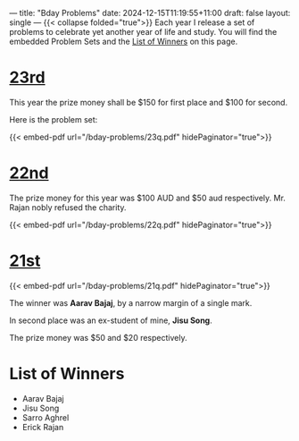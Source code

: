 ---
title: "Bday Problems"
date: 2024-12-15T11:19:55+11:00
draft: false
layout: single
---
{{< collapse folded="true">}}
Each year I release a set of problems to celebrate yet another year of life and study. You will find the embedded Problem Sets and the [[/projects/bday-problems#winners][List of Winners]] on this page.

* [[/projects/bday-problems/23rd][23rd]]
:PROPERTIES:
:CUSTOM_ID: 23rd
:END:
This year the prize money shall be $150 for first place and $100 for second.

Here is the problem set:

{{< embed-pdf url="/bday-problems/23q.pdf" hidePaginator="true">}}


* [[/projects/bday-problems/22nd][22nd]]
:PROPERTIES:
:CUSTOM_ID: 22nd
:END:

The prize money for this year was $100 AUD and $50 aud respectively.
Mr. Rajan nobly refused the charity.

{{< embed-pdf url="/bday-problems/22q.pdf" hidePaginator="true">}}

* [[/projects/bday-problems/21st][21st]]
:PROPERTIES:
:CUSTOM_ID: 21st
:END:

{{< embed-pdf url="/bday-problems/21q.pdf" hidePaginator="true">}}

The winner was *Aarav Bajaj*, by a narrow margin of a single mark.

In second place was an ex-student of mine, *Jisu Song*.

The prize money was $50 and $20 respectively.

* List of Winners
:PROPERTIES:
:CUSTOM_ID: winners
:END:

- Aarav Bajaj
- Jisu Song
- Sarro Aghrel
- Erick Rajan
